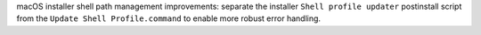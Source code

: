 macOS installer shell path management improvements: separate the installer
``Shell profile updater`` postinstall script from the
``Update Shell Profile.command`` to enable more robust error handling.
